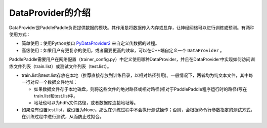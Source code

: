 DataProvider的介绍
==================

DataProvider是PaddlePaddle负责提供数据的模块。其作用是将数据传入内存或显存，让神经网络可以进行训练或预测。有两种使用方式：

- 简单使用：使用Python接口 `PyDataProvider2 <pydataprovider2.html>`_ 来自定义传数据的过程。
- 高级使用：如果用户有更复杂的使用，或者需要更高的效率，可以在C++端自定义一个 ``DataProvider`` 。

PaddlePaddle需要用户在网络配置（trainer_config.py）中定义使用哪种DataProvider，并且在DataProvider中实现如何访问训练文件列表（train.list）或测试文件列表（test.list）。

- train.list和test.list存放在本地（推荐直接存放到训练目录，以相对路径引用)。一般情况下，两者均为纯文本文件，其中每一行对应一个数据文件地址：
  
  - 如果数据文件存于本地磁盘，则将这些文件的绝对路径或相对路径(相对于PaddlePaddle程序运行时的路径)写在train.list和test.list中。
  - 地址也可以为hdfs文件路径，或者数据库连接地址等。
- 如果没有设置test.list，或设置为None，那么在训练过程中不会执行测试操作；否则，会根据命令行参数指定的测试方式，在训练过程中进行测试，从而防止过拟合。
